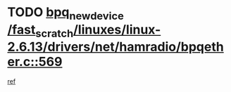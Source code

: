 * TODO [[view:/fast_scratch/linuxes/linux-2.6.13/drivers/net/hamradio/bpqether.c::face=ovl-face1::linb=569::colb=3::cole=17][bpq_new_device /fast_scratch/linuxes/linux-2.6.13/drivers/net/hamradio/bpqether.c::569]]
[[view:/fast_scratch/linuxes/linux-2.6.13/drivers/net/hamradio/bpqether.c::face=ovl-face2::linb=564::colb=1::cole=14][ref]]
